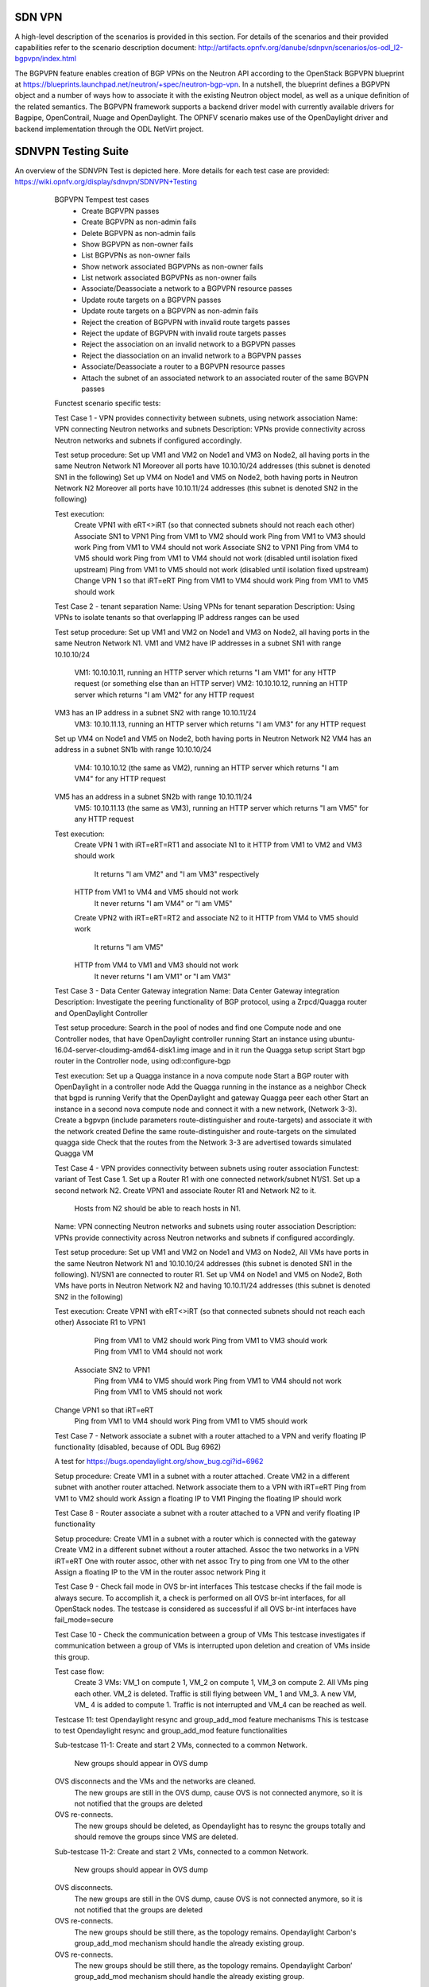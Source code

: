 .. _sdnvpn-overview:

.. This work is licensed under a Creative Commons Attribution 4.0 International License.
.. http://creativecommons.org/licenses/by/4.0
.. (c) Tim Irnich, (tim.irnich@ericsson.com) and others

=======
SDN VPN
=======

A high-level description of the scenarios is provided in this section.
For details of the scenarios and their provided capabilities refer to
the scenario description document:
http://artifacts.opnfv.org/danube/sdnpvn/scenarios/os-odl_l2-bgpvpn/index.html

The BGPVPN feature enables creation of BGP VPNs on the Neutron API according to the OpenStack
BGPVPN blueprint at https://blueprints.launchpad.net/neutron/+spec/neutron-bgp-vpn.
In a nutshell, the blueprint defines a BGPVPN object and a number of ways
how to associate it with the existing Neutron object model, as well as a unique
definition of the related semantics. The BGPVPN framework supports a backend
driver model with currently available drivers for Bagpipe, OpenContrail, Nuage
and OpenDaylight. The OPNFV scenario makes use of the OpenDaylight driver and backend
implementation through the ODL NetVirt project.

====================
SDNVPN Testing Suite
====================

An overview of the SDNVPN Test is depicted here. More details for each test case are provided:
https://wiki.opnfv.org/display/sdnvpn/SDNVPN+Testing

    BGPVPN Tempest test cases
        - Create BGPVPN passes
        - Create BGPVPN as non-admin fails
        - Delete BGPVPN as non-admin fails
        - Show BGPVPN as non-owner fails
        - List BGPVPNs as non-owner fails
        - Show network associated BGPVPNs as non-owner fails
        - List network associated BGPVPNs as non-owner fails
        - Associate/Deassociate a network to a BGPVPN resource passes
        - Update route targets on a BGPVPN passes
        - Update route targets on a BGPVPN as non-admin fails
        - Reject the creation of BGPVPN with invalid route targets passes
        - Reject the update of BGPVPN with invalid route targets passes
        - Reject the association on an invalid network to a BGPVPN passes
        - Reject the diassociation on an invalid network to a BGPVPN passes
        - Associate/Deassociate a router to a BGPVPN resource passes
        - Attach the subnet of an associated network to an associated router of the same BGVPN passes



    Functest scenario specific tests:

    Test Case 1 - VPN provides connectivity between subnets, using network association
    Name: VPN connecting Neutron networks and subnets
    Description: VPNs provide connectivity across Neutron networks and subnets if configured accordingly.

    Test setup procedure:
    Set up VM1 and VM2 on Node1 and VM3 on Node2, all having ports in the same Neutron Network N1
    Moreover all ports have 10.10.10/24 addresses (this subnet is denoted SN1 in the following)
    Set up VM4 on Node1 and VM5 on Node2, both having ports in Neutron Network N2
    Moreover all ports have 10.10.11/24 addresses (this subnet is denoted SN2 in the following)

    Test execution:
        Create VPN1 with eRT<>iRT (so that connected subnets should not reach each other)
        Associate SN1 to VPN1
        Ping from VM1 to VM2 should work
        Ping from VM1 to VM3 should work
        Ping from VM1 to VM4 should not work
        Associate SN2 to VPN1
        Ping from VM4 to VM5 should work
        Ping from VM1 to VM4 should not work (disabled until isolation fixed upstream)
        Ping from VM1 to VM5 should not work (disabled until isolation fixed upstream)
        Change VPN 1 so that iRT=eRT
        Ping from VM1 to VM4 should work
        Ping from VM1 to VM5 should work

    Test Case 2 - tenant separation
    Name: Using VPNs for tenant separation
    Description: Using VPNs to isolate tenants so that overlapping IP address ranges can be used

    Test setup procedure:
    Set up VM1 and VM2 on Node1 and VM3 on Node2, all having ports in the same Neutron Network N1.
    VM1 and VM2 have IP addresses in a subnet SN1 with range 10.10.10/24
        VM1: 10.10.10.11, running an HTTP server which returns "I am VM1" for any HTTP request
        (or something else than an HTTP server)
        VM2: 10.10.10.12, running an HTTP server which returns "I am VM2" for any HTTP request
    VM3 has an IP address in a subnet SN2 with range 10.10.11/24
        VM3: 10.10.11.13, running an HTTP server which returns "I am VM3" for any HTTP request
    Set up VM4 on Node1 and VM5 on Node2, both having ports in Neutron Network N2
    VM4 has an address in a subnet SN1b with range 10.10.10/24
        VM4: 10.10.10.12 (the same as VM2), running an HTTP server which returns "I am VM4" for any HTTP request
    VM5 has an address in a subnet SN2b with range 10.10.11/24
        VM5: 10.10.11.13 (the same as VM3), running an HTTP server which returns "I am VM5" for any HTTP request

    Test execution:
        Create VPN 1 with iRT=eRT=RT1 and associate N1 to it
        HTTP from VM1 to VM2 and VM3 should work
            It returns "I am VM2" and "I am VM3" respectively
        HTTP from VM1 to VM4 and VM5 should not work
            It never returns "I am VM4" or "I am VM5"
        Create VPN2 with iRT=eRT=RT2 and associate N2 to it
        HTTP from VM4 to VM5 should work
            It returns "I am VM5"
        HTTP from VM4 to VM1 and VM3 should not work
            It never returns "I am VM1" or "I am VM3"


    Test Case 3 - Data Center Gateway integration
    Name: Data Center Gateway integration
    Description: Investigate the peering functionality of BGP protocol,
    using a Zrpcd/Quagga router and OpenDaylight Controller

    Test setup procedure:
    Search in the pool of nodes and find one Compute node and one Controller nodes, that have OpenDaylight controller running
    Start an instance using ubuntu-16.04-server-cloudimg-amd64-disk1.img image and in it run the Quagga setup script
    Start bgp router in the Controller node, using odl:configure-bgp

    Test execution:
    Set up a Quagga instance in a nova compute node
    Start a BGP router with OpenDaylight in a controller node
    Add the Quagga running in the instance as a neighbor
    Check that bgpd is running
    Verify that the OpenDaylight and gateway Quagga peer each other
    Start an instance in a second  nova compute node and connect it with a new network, (Network 3-3).
    Create a bgpvpn (include parameters route-distinguisher and route-targets) and associate it with the network created
    Define the same route-distinguisher and route-targets on the simulated quagga side
    Check that the routes from the Network 3-3 are advertised towards simulated Quagga VM

    Test Case 4 - VPN provides connectivity between subnets using router association
    Functest: variant of Test Case 1.
    Set up a Router R1 with one connected network/subnet N1/S1.
    Set up a second network N2.
    Create VPN1 and associate Router R1 and Network N2 to it.
        Hosts from N2 should be able to reach hosts in N1.

    Name: VPN connecting Neutron networks and subnets using router association
    Description: VPNs provide connectivity across Neutron networks and subnets if configured accordingly.

    Test setup procedure:
    Set up VM1 and VM2 on Node1 and VM3 on Node2,
    All VMs have ports in the same Neutron Network N1 and 10.10.10/24 addresses
    (this subnet is denoted SN1 in the following).
    N1/SN1 are connected to router R1.
    Set up VM4 on Node1 and VM5 on Node2,
    Both VMs have ports in Neutron Network N2 and having 10.10.11/24 addresses
    (this subnet is denoted SN2 in the following)

    Test execution:
    Create VPN1 with eRT<>iRT (so that connected subnets should not reach each other)
    Associate R1 to VPN1
        Ping from VM1 to VM2 should work
        Ping from VM1 to VM3 should work
        Ping from VM1 to VM4 should not work
     Associate SN2 to VPN1
        Ping from VM4 to VM5 should work
        Ping from VM1 to VM4 should not work
        Ping from VM1 to VM5 should not work
    Change VPN1 so that iRT=eRT
        Ping from VM1 to VM4 should work
        Ping from VM1 to VM5 should work

    Test Case 7 - Network associate a subnet with a router attached to a VPN and
    verify floating IP functionality (disabled, because of ODL Bug 6962)

    A test for https://bugs.opendaylight.org/show_bug.cgi?id=6962

    Setup procedure:
    Create VM1 in a subnet with a router attached.
    Create VM2 in a different subnet with another router attached.
    Network associate them to a VPN with iRT=eRT
    Ping from VM1 to VM2 should work
    Assign a floating IP to VM1
    Pinging the floating IP should work

    Test Case 8 - Router associate a subnet with a router attached to a VPN and
    verify floating IP functionality

    Setup procedure:
    Create VM1 in a subnet with a router which is connected with the gateway
    Create VM2 in a different subnet without a router attached.
    Assoc the two networks in a VPN iRT=eRT
    One with router assoc, other with net assoc
    Try to ping from one VM to the other
    Assign a floating IP to the VM in the router assoc network
    Ping it

    Test Case 9 - Check fail mode in OVS br-int interfaces
    This testcase checks if the fail mode is always secure.
    To accomplish it, a check is performed on all OVS br-int interfaces, for all OpenStack nodes.
    The testcase is considered as successful if all OVS br-int interfaces have fail_mode=secure


    Test Case 10 - Check the communication between a group of VMs
    This testcase investigates if communication between a group of VMs is interrupted upon deletion
    and creation of VMs inside this group.

    Test case flow:
        Create 3  VMs:  VM_1  on compute 1, VM_2 on compute 1, VM_3 on compute 2.
        All VMs ping each other.
        VM_2  is deleted.
        Traffic is still flying between VM_ 1 and VM_3.
        A new VM, VM_ 4  is added to compute 1.
        Traffic is not interrupted and VM_4 can be reached as well.


    Testcase 11: test Opendaylight resync and group_add_mod feature mechanisms
    This is testcase to test Opendaylight resync and group_add_mod feature functionalities

    Sub-testcase 11-1:
    Create and start 2 VMs, connected to a common Network.
        New groups should appear in OVS dump
    OVS disconnects and the VMs and the networks are cleaned.
        The new groups are still in the OVS dump,
        cause OVS  is not connected anymore, so it is not notified that the groups are deleted
    OVS re-connects.
        The new groups should be deleted, as Opendaylight has to resync the groups totally and
        should remove the groups since VMS are deleted.

    Sub-testcase 11-2:
    Create and start 2 VMs, connected to a common Network.
        New groups should appear in OVS dump
    OVS disconnects.
        The new groups are still in the OVS dump, cause OVS is not connected anymore,
        so it is not notified that the groups are deleted
    OVS re-connects.
        The new groups should be still there, as the topology remains. Opendaylight Carbon's
        group_add_mod mechanism should handle the already existing group.
    OVS re-connects.
        The new groups should be still there, as the topology remains.
        Opendaylight Carbon’ group_add_mod mechanism should handle the already existing group.

    Testcase 12: Test Resync mechanism between Opendaylight and OVS
    This is the testcase to validate flows and groups are programmed correctly
    after resync which is triggered by OVS del-controller/set-controller commands
    and adding/remove iptables drop rule on OF port 6653.

    Sub-testcase 12-1:
    Create and start 2 VMs, connected to a common Network
        New flows and groups were added to OVS
    Reconnect the OVS by running del-ontroller and set-controller commands
        The flows and groups are still intact and none of the flows/groups
        are removed
    Reconnect the OVS by adding ip tables drop rule and then remove it
        The flows and groups are still intact and none of the flows/groups
        are removed

    Testcase 13: Test ECMP (Equal-cost multi-path routing) for the extra route
    This testcase validates spraying behavior in OvS when an extra route is
    configured such that it can be reached from two nova VMs in the
    same network.

   Setup procedure:
   Create and start VM1 and VM2 configured with sub interface set to same ip
   address in both VMs, connected to a common network/router.
   Update the VM1 and VM2's Neutron ports with allowed address pairs for sub
   interface ip/mac addresses.
   Create BGPVPN with two route distinguishers.
   Associate router with BGPVPN.
   Update the router with above sub-interface ip address with nexthops set to
   VMs ip addresses.
   Create VM3 and connected to the same network.
   Ping sub-interface IP address from VM3.

   Testcase 14: Test ECMP for the external route advertised from two DC-GW
   instances.
   This testcase validates routes for the same external IP address from two
   different DC-GWs are advertised to ODL and programmed in compute to achieve
   the spray behavior when tenant VMs is trying to reach the external ip
   address.

   Setup procedure:
   Create BGPVPN instance associated with a network which is attached with a
   Tenant VM.
   Bringup two VMs installed and configured with Quagga and establish BGP
   neighborship between ODL and Quagga VMs.
   Add External IP on both Quagga Instances with different MPLS labels.
   Verify the FIB table in the ODL for the External IP.
   Verify the LB group is created for both DC-GWs and FIB flow (Table 21)
   is programmed with appropriate reg action for loading labels into
   registers.

